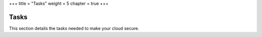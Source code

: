+++
title = "Tasks"
weight = 5
chapter = true
+++

..  _security_tasks:



=====
Tasks
=====

This section details the tasks needed to make your cloud secure.